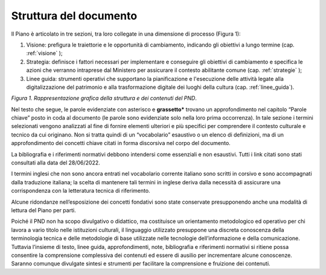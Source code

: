 Struttura del documento
=======================

Il Piano è articolato in tre sezioni, tra loro collegate in una dimensione di processo (Figura
1):

1. Visione: prefigura le traiettorie e le opportunità di cambiamento, indicando gli obiettivi a lungo termine (cap. :ref:`visione` );

2. Strategia: definisce i fattori necessari per implementare e conseguire gli obiettivi di cambiamento e specifica le azioni che verranno intraprese dal Ministero per assicurare il contesto abilitante comune (cap. :ref:`strategie` );

3. Linee guida: strumenti operativi che supportano la pianificazione e l'esecuzione delle attività legate alla digitalizzazione del patrimonio e alla trasformazione digitale dei luoghi della cultura (cap. :ref:`linee_guida`).

|image0|

*Figura 1. Rappresentazione grafica della struttura e dei contenuti del PND*.

Nel testo che segue, le parole evidenziate con asterisco e
**grassetto\*** trovano un approfondimento nel capitolo “Parole
chiave” posto in coda al documento (le parole sono evidenziate
solo nella loro prima occorrenza). In tale sezione i termini
selezionati vengono analizzati al fine di fornire elementi
ulteriori e più specifici per comprendere il contesto culturale e
tecnico da cui originano. Non si tratta quindi di un
“vocabolario” esaustivo o un elenco di definizioni, ma di un
approfondimento dei concetti chiave citati in forma discorsiva
nel corpo del documento.

La bibliografia e i riferimenti normativi debbono intendersi come
essenziali e non esaustivi. Tutti i link citati sono stati
consultati alla data del 28/06/2022.

I termini inglesi che non sono ancora entrati nel vocabolario
corrente italiano sono scritti in corsivo e sono accompagnati
dalla traduzione italiana; la scelta di mantenere tali termini in
inglese deriva dalla necessità di assicurare una corrispondenza
con la letteratura tecnica di riferimento.

Alcune ridondanze nell’esposizione dei concetti fondativi sono
state conservate presupponendo anche una modalità di lettura del
Piano per parti. 

Poiché il PND non ha scopo divulgativo o didattico, ma
costituisce un orientamento metodologico ed operativo per chi
lavora a vario titolo nelle istituzioni culturali, il linguaggio
utilizzato presuppone una discreta conoscenza della terminologia
tecnica e delle metodologie di base utilizzate nelle tecnologie
dell’informazione e della comunicazione. Tuttavia l’insieme di
testo, linee guida, approfondimenti, note, bibliografia e
riferimenti normativi si ritiene possa consentire la comprensione
complessiva dei contenuti ed essere di ausilio per incrementare
alcune conoscenze. Saranno comunque divulgate sintesi e strumenti
per facilitare la comprensione e fruizione dei contenuti.

.. |image0| image:: ./media/fig-01.png
